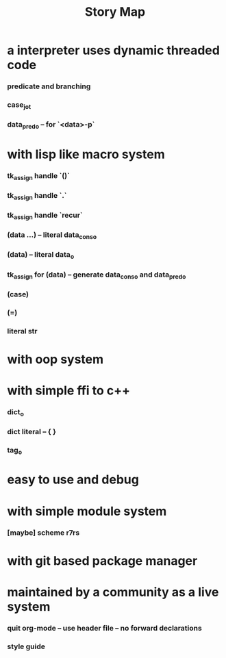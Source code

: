 #+html_head: <link rel="stylesheet" href="css/org-page.css"/>
#+title: Story Map

* a interpreter uses dynamic threaded code
*** predicate and branching
*** case_jo_t
*** data_pred_o -- for `<data>-p`
* with lisp like macro system
*** tk_assign handle `()`
*** tk_assign handle `.`
*** tk_assign handle `recur`
*** (data ...) -- literal data_cons_o
*** (data) -- literal data_o
*** tk_assign for (data) -- generate data_cons_o and data_pred_o
*** (case)
*** (=)
*** literal str
* with oop system
* with simple ffi to c++
*** dict_o
*** dict literal -- { }
*** tag_o
* easy to use and debug
* with simple module system
*** [maybe] scheme r7rs
* with git based package manager
* maintained by a community as a live system
*** quit org-mode -- use header file -- no forward declarations
*** style guide
